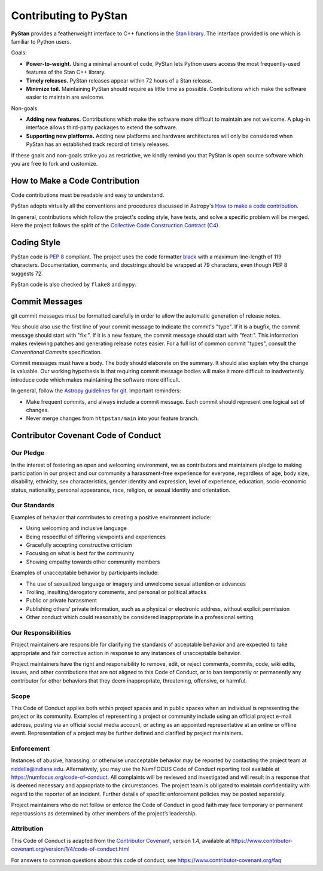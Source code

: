 ======================
Contributing to PyStan
======================

**PyStan** provides a featherweight interface to C++ functions in the `Stan library`_.
The interface provided is one which is familiar to Python users.

Goals:

- **Power-to-weight.** Using a minimal amount of code, PyStan lets Python users access the most frequently-used features of the Stan C++ library.
- **Timely releases.** PyStan releases appear within 72 hours of a Stan release.
- **Minimize toil.** Maintaining PyStan should require as little time as possible. Contributions which make the software easier to maintain are welcome.

Non-goals:

- **Adding new features.** Contributions which make the software more difficult to maintain are not welcome. A plug-in interface allows third-party packages to extend the software.
- **Supporting new platforms.** Adding new platforms and hardware architectures will only be considered when PyStan has an established track record of timely releases.

If these goals and non-goals strike you as restrictive, we kindly remind you
that PyStan is open source software which you are free to fork and customize.

How to Make a Code Contribution
===============================

Code contributions must be readable and easy to understand.

PyStan adopts virtually all the conventions and procedures discussed in Astropy's `How to make a
code contribution`_.

In general, contributions which follow the project's coding style, have tests, and solve a specific
problem will be merged. Here the project follows the spirit of the `Collective Code Construction
Contract (C4)`_.

.. _Stan library: https://mc-stan.org
.. _How to make a code contribution: http://docs.astropy.org/en/stable/development/workflow/development_workflow.html
.. _Collective Code Construction Contract (C4): https://rfc.zeromq.org/spec:42/C4/

Coding Style
============

PyStan code is `PEP 8`_ compliant. The project uses the code formatter black_ with a maximum
line-length of 119 characters. Documentation, comments, and docstrings should be wrapped at 79 characters, even though PEP 8 suggests 72.

.. _PEP 8: https://www.python.org/dev/peps/pep-0008/
.. _black: https://pypi.org/project/black/

PyStan code is also checked by ``flake8`` and ``mypy``.

Commit Messages
===============

git commit messages must be formatted carefully in order to allow the automatic generation of release notes.

You should also use the first line of your commit message to indicate the commit's "type". If it
is a bugfix, the commit message should start with "fix:". If it is a new feature, the commit
message should start with "feat:". This information makes reviewing patches and generating
release notes easier. For a full list of common commit "types", consult the `Conventional Commits` specification.

Commit messages must have a body.
The body should elaborate on the summary.
It should also explain why the change is valuable.
Our working hypothesis is that requiring commit message bodies will make it more difficult to inadvertently introduce code which makes maintaining the software more difficult.

In general, follow the `Astropy guidelines for git`_. Important reminders:

* Make frequent commits, and always include a commit message. Each commit
  should represent one logical set of changes.
* Never merge changes from ``httpstan/main`` into your feature branch.

.. _Conventional Commits: https://www.conventionalcommits.org/en/v1.0.0-beta.4/#summary
.. _Astropy guidelines for git: https://astropy.readthedocs.io/en/latest/development/workflow/development_workflow.html#astropy-guidelines-for-git

Contributor Covenant Code of Conduct
====================================

Our Pledge
----------

In the interest of fostering an open and welcoming environment, we as
contributors and maintainers pledge to making participation in our
project and our community a harassment-free experience for everyone,
regardless of age, body size, disability, ethnicity, sex
characteristics, gender identity and expression, level of experience,
education, socio-economic status, nationality, personal appearance,
race, religion, or sexual identity and orientation.

Our Standards
-------------

Examples of behavior that contributes to creating a positive environment
include:

-  Using welcoming and inclusive language
-  Being respectful of differing viewpoints and experiences
-  Gracefully accepting constructive criticism
-  Focusing on what is best for the community
-  Showing empathy towards other community members

Examples of unacceptable behavior by participants include:

-  The use of sexualized language or imagery and unwelcome sexual
   attention or advances
-  Trolling, insulting/derogatory comments, and personal or political
   attacks
-  Public or private harassment
-  Publishing others’ private information, such as a physical or
   electronic address, without explicit permission
-  Other conduct which could reasonably be considered inappropriate in a
   professional setting

Our Responsibilities
--------------------

Project maintainers are responsible for clarifying the standards of
acceptable behavior and are expected to take appropriate and fair
corrective action in response to any instances of unacceptable behavior.

Project maintainers have the right and responsibility to remove, edit,
or reject comments, commits, code, wiki edits, issues, and other
contributions that are not aligned to this Code of Conduct, or to ban
temporarily or permanently any contributor for other behaviors that they
deem inappropriate, threatening, offensive, or harmful.

Scope
-----

This Code of Conduct applies both within project spaces and in public
spaces when an individual is representing the project or its community.
Examples of representing a project or community include using an
official project e-mail address, posting via an official social media
account, or acting as an appointed representative at an online or
offline event. Representation of a project may be further defined and
clarified by project maintainers.

Enforcement
-----------

Instances of abusive, harassing, or otherwise unacceptable behavior may
be reported by contacting the project team at riddella@indiana.edu.
Alternatively, you may use the NumFOCUS Code of Conduct reporting tool
available at https://numfocus.org/code-of-conduct.
All complaints will be reviewed and investigated and will result in a
response that is deemed necessary and appropriate to the circumstances.
The project team is obligated to maintain confidentiality with regard to
the reporter of an incident. Further details of specific enforcement
policies may be posted separately.

Project maintainers who do not follow or enforce the Code of Conduct in
good faith may face temporary or permanent repercussions as determined
by other members of the project’s leadership.

Attribution
-----------

This Code of Conduct is adapted from the `Contributor
Covenant <https://www.contributor-covenant.org>`__, version 1.4,
available at
https://www.contributor-covenant.org/version/1/4/code-of-conduct.html

For answers to common questions about this code of conduct, see
https://www.contributor-covenant.org/faq
